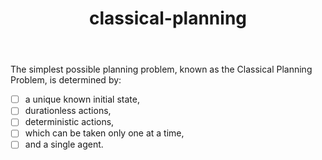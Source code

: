 # _*_ mode:org _*_
#+TITLE: classical-planning
#+STARTUP: indent
#+OPTIONS: toc:nil


The simplest possible planning problem, known as the Classical Planning Problem, is determined by:

- [ ] a unique known initial state,
- [ ] durationless actions,
- [ ] deterministic actions,
- [ ] which can be taken only one at a time,
- [ ] and a single agent.




















# Local Variables:
# eval: (wiki-mode)
# End:
